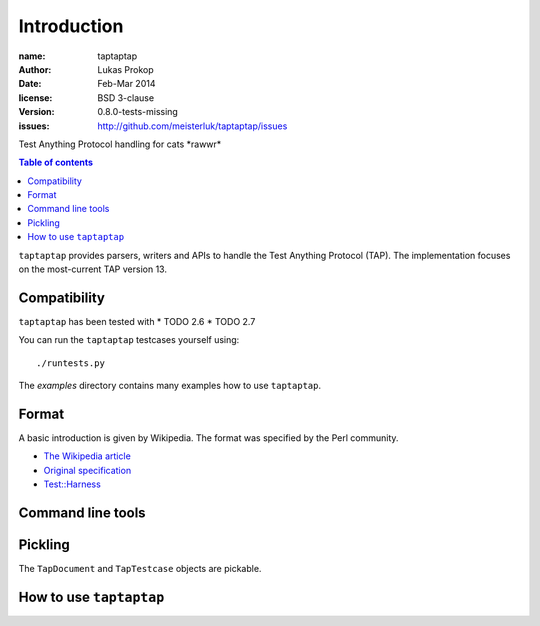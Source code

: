Introduction
============

:name:          taptaptap
:author:        Lukas Prokop
:date:          Feb-Mar 2014
:license:       BSD 3-clause
:version:       0.8.0-tests-missing
:issues:        http://github.com/meisterluk/taptaptap/issues

Test Anything Protocol handling for cats \*rawwr*

.. contents:: Table of contents

``taptaptap`` provides parsers, writers and APIs to handle the Test Anything Protocol (TAP).
The implementation focuses on the most-current TAP version 13.

Compatibility
-------------

``taptaptap`` has been tested with
* TODO 2.6
* TODO 2.7

You can run the ``taptaptap`` testcases yourself using::

    ./runtests.py

The `examples` directory contains many examples how to use ``taptaptap``.

Format
------

A basic introduction is given by Wikipedia. The format was specified by the Perl community.

* `The Wikipedia article <https://en.wikipedia.org/wiki/Test_Anything_Protocol>`_
* `Original specification <http://web.archive.org/web/20120730055134/http://testanything.org/wiki/index.php/TAP_specification>`_
* `Test::Harness <https://metacpan.org/pod/release/PETDANCE/Test-Harness-2.64/lib/Test/Harness/TAP.pod#THE-TAP-FORMAT>`_

Command line tools
------------------

Pickling
--------

The ``TapDocument`` and ``TapTestcase`` objects are pickable.


How to use ``taptaptap``
------------------------


